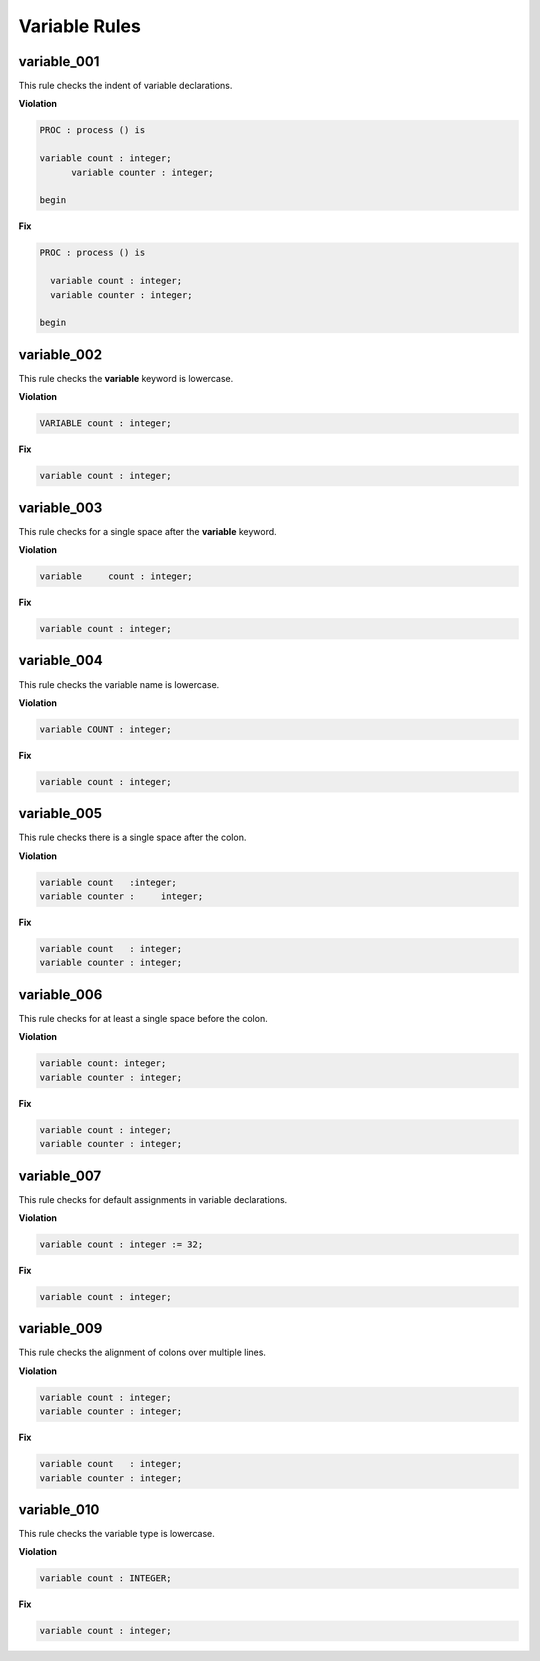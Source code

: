 Variable Rules
--------------

variable_001
############

This rule checks the indent of variable declarations.

**Violation**

.. code-block:: vhdl

   PROC : process () is

   variable count : integer;
         variable counter : integer;

   begin

**Fix**

.. code-block:: vhdl

   PROC : process () is

     variable count : integer;
     variable counter : integer;

   begin

variable_002
############

This rule checks the **variable** keyword is lowercase.

**Violation**

.. code-block:: vhdl

   VARIABLE count : integer;

**Fix**

.. code-block:: vhdl

   variable count : integer;

variable_003
############

This rule checks for a single space after the **variable** keyword.

**Violation**

.. code-block:: vhdl

   variable     count : integer;

**Fix**

.. code-block:: vhdl

   variable count : integer;

variable_004
############

This rule checks the variable name is lowercase.

**Violation**

.. code-block:: vhdl

   variable COUNT : integer;

**Fix**

.. code-block:: vhdl

   variable count : integer;

variable_005
############

This rule checks there is a single space after the colon.

**Violation**

.. code-block:: vhdl

   variable count   :integer;
   variable counter :     integer;

**Fix**

.. code-block:: vhdl

   variable count   : integer;
   variable counter : integer;

variable_006
############

This rule checks for at least a single space before the colon.

**Violation**

.. code-block:: vhdl

   variable count: integer;
   variable counter : integer;

**Fix**

.. code-block:: vhdl

   variable count : integer;
   variable counter : integer;

variable_007
############

This rule checks for default assignments in variable declarations.

**Violation**

.. code-block:: vhdl

   variable count : integer := 32;

**Fix**

.. code-block:: vhdl

   variable count : integer;

variable_009
############

This rule checks the alignment of colons over multiple lines.

**Violation**

.. code-block:: vhdl

   variable count : integer;
   variable counter : integer;

**Fix**

.. code-block:: vhdl

   variable count   : integer;
   variable counter : integer;

variable_010
############

This rule checks the variable type is lowercase.

**Violation**

.. code-block:: vhdl

   variable count : INTEGER;

**Fix**

.. code-block:: vhdl

   variable count : integer;



